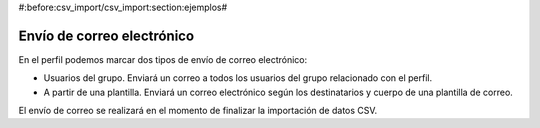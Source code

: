 #:before:csv_import/csv_import:section:ejemplos#

.. inheritref:: csv_import/csv_import:section:envio_de_correo_electronico

Envío de correo electrónico
===========================

En el perfil podemos marcar dos tipos de envío de correo electrónico:

* Usuarios del grupo. Enviará un correo a todos los usuarios del grupo relacionado
  con el perfil.
* A partir de una plantilla. Enviará un correo electrónico según los destinatarios y cuerpo de una
  plantilla de correo.

El envío de correo se realizará en el momento de finalizar la importación de datos CSV.
